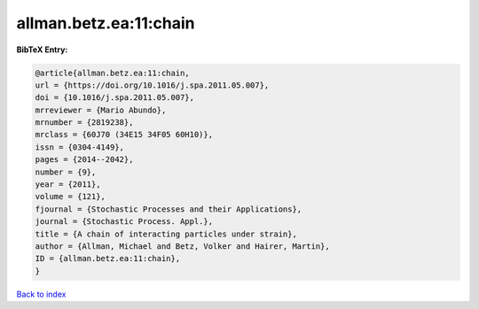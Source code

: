 allman.betz.ea:11:chain
=======================

.. :cite:t:`allman.betz.ea:11:chain`

.. bibliography:: ../../All.bib

**BibTeX Entry:**

.. code-block:: bibtex

   @article{allman.betz.ea:11:chain,
   url = {https://doi.org/10.1016/j.spa.2011.05.007},
   doi = {10.1016/j.spa.2011.05.007},
   mrreviewer = {Mario Abundo},
   mrnumber = {2819238},
   mrclass = {60J70 (34E15 34F05 60H10)},
   issn = {0304-4149},
   pages = {2014--2042},
   number = {9},
   year = {2011},
   volume = {121},
   fjournal = {Stochastic Processes and their Applications},
   journal = {Stochastic Process. Appl.},
   title = {A chain of interacting particles under strain},
   author = {Allman, Michael and Betz, Volker and Hairer, Martin},
   ID = {allman.betz.ea:11:chain},
   }

`Back to index <../index>`_
